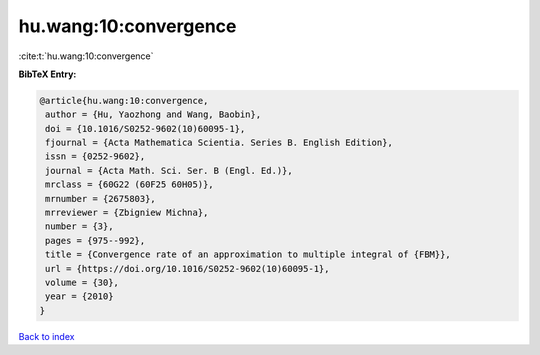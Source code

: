 hu.wang:10:convergence
======================

:cite:t:`hu.wang:10:convergence`

**BibTeX Entry:**

.. code-block:: bibtex

   @article{hu.wang:10:convergence,
    author = {Hu, Yaozhong and Wang, Baobin},
    doi = {10.1016/S0252-9602(10)60095-1},
    fjournal = {Acta Mathematica Scientia. Series B. English Edition},
    issn = {0252-9602},
    journal = {Acta Math. Sci. Ser. B (Engl. Ed.)},
    mrclass = {60G22 (60F25 60H05)},
    mrnumber = {2675803},
    mrreviewer = {Zbigniew Michna},
    number = {3},
    pages = {975--992},
    title = {Convergence rate of an approximation to multiple integral of {FBM}},
    url = {https://doi.org/10.1016/S0252-9602(10)60095-1},
    volume = {30},
    year = {2010}
   }

`Back to index <../By-Cite-Keys.rst>`_
